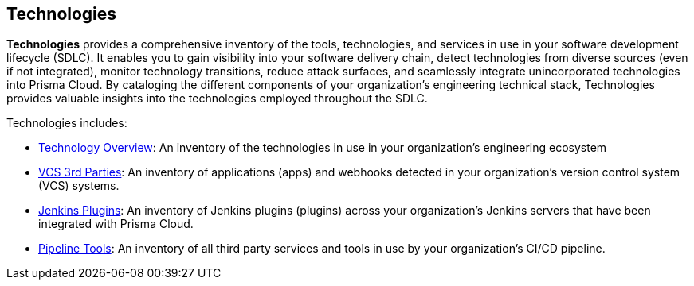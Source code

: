 == Technologies

*Technologies* provides a comprehensive inventory of the tools, technologies, and services in use in your software development lifecycle (SDLC). It enables you to gain visibility into your software delivery chain, detect technologies from diverse sources (even if not integrated), monitor technology transitions, reduce attack surfaces, and seamlessly integrate unincorporated technologies into Prisma Cloud. By cataloging the different components of your organization's engineering technical stack, Technologies provides valuable insights into the technologies employed throughout the SDLC.

//image::technologies_intro1.png[width=800]

Technologies includes:

* xref:technologies-overview.adoc[Technology Overview]: An inventory of the technologies in use in your organization's engineering ecosystem

* xref:vcs-third-parties[VCS 3rd Parties]: An inventory of applications (apps) and webhooks detected in your organization's version control system (VCS) systems.

* xref:jenkins-plugins.adoc[Jenkins Plugins]: An inventory of Jenkins plugins (plugins) across your organization's Jenkins servers that have been integrated with Prisma Cloud.

* xref:pipeline-tools.adoc[Pipeline Tools]: An inventory of all third party services and tools in use by your organization's CI/CD pipeline.

